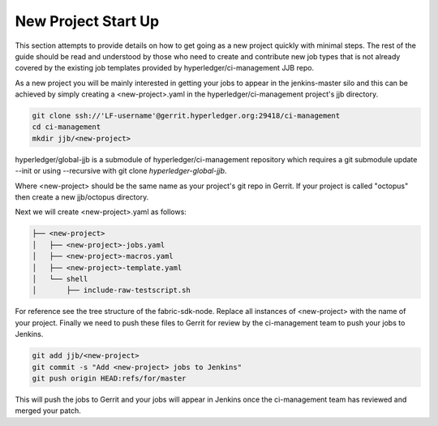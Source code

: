 
New Project Start Up
--------------------

This section attempts to provide details on how to get going as a new project
quickly with minimal steps. The rest of the guide should be read and understood
by those who need to create and contribute new job types that is not already
covered by the existing job templates provided by hyperledger/ci-management JJB repo.

As a new project you will be mainly interested in getting your jobs to appear
in the jenkins-master silo and this can be achieved by simply creating a
<new-project>.yaml in the hyperledger/ci-management project's jjb directory.

.. code-block:: bash

    git clone ssh://'LF-username'@gerrit.hyperledger.org:29418/ci-management
    cd ci-management
    mkdir jjb/<new-project>

.. note:

hyperledger/global-jjb is a submodule of hyperledger/ci-management repository which
requires a git submodule update --init or using --recursive with git clone
`hyperledger-global-jjb`.

Where <new-project> should be the same name as your project's git repo in
Gerrit. If your project is called "octopus" then create a new jjb/octopus directory.

Next we will create <new-project>.yaml as follows:

.. code-block:: bash

   ├── <new-project>
   │   ├── <new-project>-jobs.yaml
   │   ├── <new-project>-macros.yaml
   │   ├── <new-project>-template.yaml
   │   └── shell
   │       ├── include-raw-testscript.sh

For reference see the tree structure of the fabric-sdk-node.
Replace all instances of <new-project> with the name of your project.
Finally we need to push these files to Gerrit for review by the ci-management
team to push your jobs to Jenkins.

.. code-block:: bash

    git add jjb/<new-project>
    git commit -s "Add <new-project> jobs to Jenkins"
    git push origin HEAD:refs/for/master

This will push the jobs to Gerrit and your jobs will appear in Jenkins once the
ci-management team has reviewed and merged your patch.
